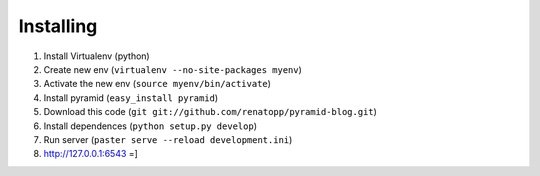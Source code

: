 Installing
----------

1. Install Virtualenv (python)
2. Create new env (``virtualenv --no-site-packages myenv``)
3. Activate the new env (``source myenv/bin/activate``)
4. Install pyramid (``easy_install pyramid``)
5. Download this code (``git git://github.com/renatopp/pyramid-blog.git``)
6. Install dependences (``python setup.py develop``)
7. Run server (``paster serve --reload development.ini``)
8. http://127.0.0.1:6543 =]
